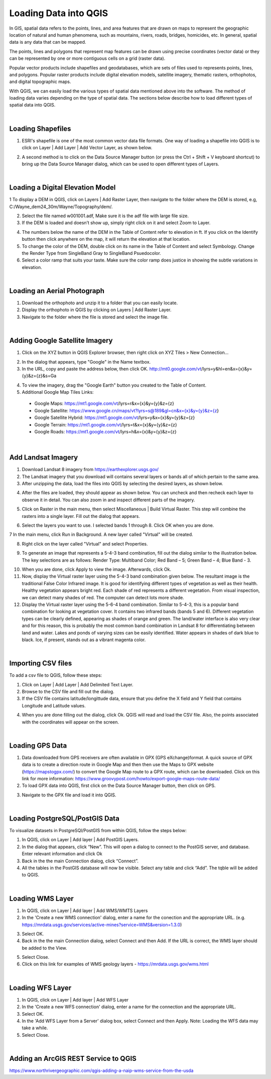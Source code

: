 

Loading Data into QGIS
========================

In GIS, spatial data refers to the points, lines, and area features that are drawn on maps to represent the geographic location of natural and human phenomena, such as mountains, rivers, roads, bridges, homicides, etc.  In general, spatial data is any data that can be mapped. 

The points, lines and polygons that represent map features can be drawn using precise coordinates (vector data) or they can be represented by one or more contiguous cells  on a grid (raster data).  

Popular vector products include shapefiles and geodatabases, which are sets of files used to represents points, lines, and polygons. Popular raster products include digital elevation models, satellite imagery, thematic rasters, orthophotos, and digital topographic maps. 

With QGIS, we can  easily load the various types of spatial data mentioned above into the software.  The method of loading data varies depending on the type of spatial data. The sections below describe how to load different types of spatial data into QGIS.




|

Loading Shapefiles
--------------------

1. ESRI's shapefile is one of the most common vector data file formats. One way of loading a shapefile into QGIS is to click on Layer | Add Layer | Add Vector Layer, as shown below.



.. image:: img/load_vectorlayer.png
   :alt: Loading Vector Layer into QGIS



2. A second method is to click on the Data Source Manager button (or press the Ctrl + Shift + V keyboard shortcut) to bring up the Data Source Manager dialog, which can be used to open different types of Layers.  

.. image:: img/accessing_data_source_manager.png
   :alt: Data Source Manager



|


Loading a Digital Elevation Model
-----------------------------------


1 To display a DEM in QGIS, click on Layers | Add Raster Layer, then navigate to the folder where the DEM is stored, e.g, C:/Wayne_dem24_30m/Wayne/Topography/dem/. 

2. Select the file named w001001.adf,  Make sure it is the adf file with large file size.

3. If the DEM is loaded and doesn’t show up, simply right click on it and select Zoom to Layer.

.. image:: img/wayne_dem.png
   :alt: Digital Elevation Model

4. The numbers below the name of the DEM in the Table of Content refer to elevation in ft.  If you click on the Identify button then click anywhere on the map, it will return the elevation at that location.


5. To change the color of the DEM, double click on its name in the Table of Content and select Symbology. Change the Render Type from SingleBand Gray to SingleBand Psuedocolor.  

6. Select a color ramp that suits your taste. Make sure the color ramp does justice in showing the subtle variations in elevation. 


.. image:: img/dem_symbology.png
   :alt: Digital Elevation Model



|

Loading an Aerial Photograph
-----------------------------

1. Download the orthophoto and unzip it to a folder that you can easily locate. 

2. Display the orthophoto in QGIS by clicking on Layers | Add Raster Layer.

3. Navigate to the folder where the file is stored and select the image file.  


.. image:: img/ann_arbor_east.png
   :alt: Loading Orthophoto


|

Adding Google Satellite Imagery
---------------------------------

1. Click on the XYZ button in QGIS Explorer browser, then right click on XYZ Tiles > New Connection…


.. image:: img/launch_xyz.png
   :alt: Loading Orthophoto


2. In the dialog that appears, type "Google" in the Name textbox.

3. In the URL, copy and paste the address below, then click OK. 
   http://mt0.google.com/vt/lyrs=y&hl=en&x={x}&y={y}&z={z}&s=Ga

.. image:: img/google_earth_connection.png
   :alt: Loading Google Earth Imagery

4. To view the imagery, drag the "Google Earth" button you created to the Table of Content.


5. Additional Google Map Tiles Links:

  * Google Maps:	    https://mt1.google.com/vt/lyrs=r&x={x}&y={y}&z={z}
  * Google Satellite:	https://www.google.cn/maps/vt?lyrs=s@189&gl=cn&x={x}&y={y}&z={z}
  * Google Satellite Hybrid: 	https://mt1.google.com/vt/lyrs=y&x={x}&y={y}&z={z}
  * Google Terrain:	    https://mt1.google.com/vt/lyrs=t&x={x}&y={y}&z={z}
  * Google Roads:       https://mt1.google.com/vt/lyrs=h&x={x}&y={y}&z={z}




|

Add Landsat Imagery
---------------------
1. Download Landsat 8 imagery from https://earthexplorer.usgs.gov/

2. The Landsat imagery that you download will contains several layers or bands all of which pertain to the same area.  

3. After unzipping the data, load the files into QGIS by selecting the desired layers, as shown below.

.. image:: img/landsat_imagery1.png
   :alt: Landsat Imagery 

4. After the files are loaded, they should appear as shown below. You can uncheck and then recheck each layer to observe it in detail. You can also zoom in and inspect different parts of the imagery. 

.. image:: img/imagery_in_qgis.png
   :alt: Landsat Imagery in QGIS

5. Click on Raster in the main menu, then select Miscellaneous | Build Virtual Raster.  This step will combine the rasters into a single layer.  Fill out the dialog that appears.

.. image:: img/virtual_raster.png
   :alt: Landsat Imagery in QGIS

6. Select the layers you want to use. I selected bands 1 through 8.  Click OK when you are done.

.. image:: img/multiple_selected_rasters.png
   :alt: Landsat Imagery in QGIS

 
7 In the main menu, click Run in Background. A new layer called "Virtual" will be created.

.. image:: img/build_virtual_raster1.png
   :alt: Landsat Imagery in QGIS

 
8. Right click on the layer called "Virtual" and select Properties.
 

.. image:: img/virtual_raster2.png
   :alt: Landsat Imagery in QGIS


9.  To generate an image that represents a 5-4-3 band combination, fill out the dialog similar to the illustration below. The key selections are as follows: Render Type: Multiband Color; Red Band – 5; Green Band – 4; Blue Band - 3.

.. image:: img/symbolizing_virtual_raster.png
   :alt: Landsat Imagery in QGIS


10. When you are done, click Apply to view the image. Afterwards, click Ok.

11. Now, display the Virtual raster layer using the 5-4-3 band combination given below.  The resultant image is the traditional False Color Infrared image. It is good for identifying different types of vegetation as well as their health. Healthy vegetation appears bright red. Each shade of red represents a different vegetation. From visual inspection, we can detect many shades of red. The computer can detect lots more shade.

12. Display the Virtual raster layer using the 5-6-4 band combination.  Similar to 5-4-3, this is a popular band combination for looking at vegetation cover. It contains two infrared bands (bands 5 and 6). Different vegetation types can be clearly defined, appearing as shades of orange and green. The land/water interface is also very clear and for this reason, this is probably the most common band combination in Landsat 8 for differentiating between land and water.  Lakes and ponds of varying sizes can be easily identified. Water appears in shades of dark blue to black.  Ice, if present, stands out as a vibrant magenta color.


|

Importing CSV files
-------------------

To add a csv file to QGIS, follow these steps:

1. Click on Layer | Add Layer | Add Delimited Text Layer.

2. Browse to the CSV file and fill out the dialog.

3. If the CSV file contains latitude/longittude data, ensure that you define the X field and Y field that contains Longitude and Latitude values.   
     
.. image:: img/data_source_manager_csv.png
   :alt: Data Source Manager CSV Files


4. When you are done filling out the dialog, click Ok. QGIS will read and load the CSV file. Also, the points associated with the coordinates will appear on the screen.

|

Loading GPS Data
------------------
1. Data downloaded from GPS receivers are often available in GPX (GPS eXchange)format.  A quick source of GPX data is to create a direction route in Google Map and then then use the Maps to GPX website (https://mapstogpx.com/) to convert the Google Map route to a GPX route, which can be downloaded.  Click on this link for more information: https://www.groovypost.com/howto/export-google-maps-route-data/

2. To load GPX data into QGIS, first click on the Data Source Manager button, then click on GPS.

.. image:: img/load_gps_data.png
   :alt: Data Source Manager GPS Files


3. Navigate to the GPX file and load it into QGIS.

.. image:: img/display_gpx_data.png
   :alt: Data Source Manager GPS Files




|


Loading PostgreSQL/PostGIS Data
---------------------------------

To visualize datasets in PostgreSQl/PostGIS from within QGIS, follow the steps below:

1. In QGIS, click on Layer | Add layer | Add PostGIS Layers.

2. In the dialog that appears, click “New”.  This will open a dialog to connect to the PostGIS server, and database. Enter relevant information and click Ok

3. Back in the the main Connection dialog, click “Connect”.  

4. All the tables in the PostGIS database will now be visible.  Select any table and click “Add”.  The tqble will be added to  QGIS.

 

|

Loading WMS Layer
-------------------


1.  In QGIS, click on Layer | Add layer | Add WMS/WMTS Layers

2. In the 'Create a new WMS connection' dialog, enter a name for the conection and the appropriate URL. (e.g. https://mrdata.usgs.gov/services/active-mines?service=WMS&version=1.3.0)

.. image:: img/wms_dialog.png
   :alt: Load WMS Layer

3. Select OK.

4. Back in the the main Connection dialog, select Connect and then Add. If the URL is correct, the WMS layer should be added to the View.

.. image:: img/wms_dialog2.png
   :alt: Load WMS Layer


5. Select Close.

6. Click on this link for examples of WMS geology layers - https://mrdata.usgs.gov/wms.html


|


Loading WFS Layer
-------------------

1. In QGIS, click on Layer | Add layer | Add WFS Layer
   
2. In the 'Create a new WFS connection' dialog, enter a name for the connection and the appropriate URL.

3. Select OK.

4. In the 'Add WFS Layer from a Server' dialog box, select Connect and then Apply. Note: Loading the WFS data may take a while.
   
5. Select Close.



|

Adding an ArcGIS REST Service to QGIS
------------------------------------------
https://www.northrivergeographic.com/qgis-adding-a-naip-wms-service-from-the-usda




